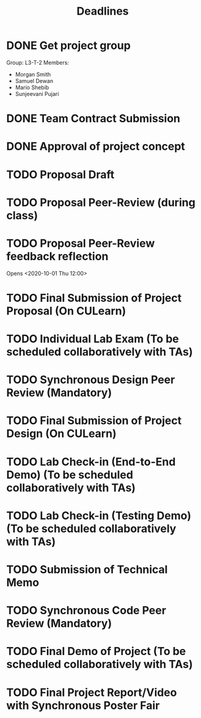 #+title: Deadlines
* DONE Get project group
CLOSED: [2020-09-08 Tue 18:21] DEADLINE: <2020-09-09 Wed>
Group: L3-T-2
Members:
 - Morgan Smith
 - Samuel Dewan
 - Mario Shebib
 - Sunjeevani Pujari
* DONE Team Contract Submission
CLOSED: [2020-09-19 Sat 15:32] DEADLINE: <2020-09-20 Sun>
* DONE Approval of project concept
CLOSED: [2020-09-22 Tue 13:57] DEADLINE: <2020-09-23 Wed>
* TODO Proposal Draft
DEADLINE: <2020-09-29 Tue 23:59>
* TODO Proposal Peer-Review (during class)
SCHEDULED: <2020-09-30 Wed 11:35-13:25>
* TODO Proposal Peer-Review feedback reflection
DEADLINE: <2020-10-02 Fri 20:00>
Opens <2020-10-01 Thu 12:00>
* TODO Final Submission of Project Proposal (On CULearn)
DEADLINE: <2020-10-02 Fri 20:00>
* TODO Individual Lab Exam (To be scheduled collaboratively with TAs)
DEADLINE: <2020-10-05 Mon>
* TODO Synchronous Design Peer Review (Mandatory)
DEADLINE: <2020-10-21 Wed>
* TODO Final Submission of Project Design (On CULearn)
DEADLINE: <2020-10-23 Fri 20:00>
* TODO Lab Check-in (End-to-End Demo) (To be scheduled collaboratively with TAs)
DEADLINE: <2020-11-04 Wed>
* TODO Lab Check-in (Testing Demo) (To be scheduled collaboratively with TAs)
DEADLINE: <2020-11-18 Wed>
* TODO Submission of Technical Memo
DEADLINE: <2020-11-22 Sun 20:00>
* TODO Synchronous Code Peer Review (Mandatory)
DEADLINE: <2020-11-25 Wed>
* TODO Final Demo of Project (To be scheduled collaboratively with TAs)
DEADLINE: <2020-12-02 Wed>
* TODO Final Project Report/Video with Synchronous Poster Fair
DEADLINE: <2020-12-09 Wed 11:30>
